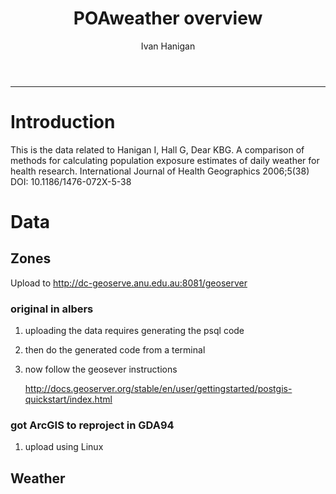 #+TITLE:POAweather overview 
#+AUTHOR: Ivan Hanigan
#+email: ivan.hanigan@anu.edu.au
#+LaTeX_CLASS: article
#+LaTeX_CLASS_OPTIONS: [a4paper]
-----

* Introduction
This is the data related to Hanigan I, Hall G, Dear KBG. A comparison
of methods for calculating population exposure estimates of daily
weather for health research. International Journal of Health
Geographics 2006;5(38) DOI: 10.1186/1476-072X-5-38
* Data
** Zones
Upload to http://dc-geoserve.anu.edu.au:8081/geoserver
*** original in albers
**** uploading the data requires generating the psql code
#+name:upload POA-grouped-climate-zones
#+begin_src R :session *R* :tangle src/upload POA-grouped-climate-zones.r :exports none :eval no
  #######################################################################
  # name: upload POA-grouped-climate-zones
  # func
  
  shp2pgisBAT=function(infile,d='postgis',u='postgres',host='localhost',srid=4283,schema='public',
   pgutils = 'C:\\pgutils\\'){
          cat(paste("\"",pgutils,"shp2pgsql\" -s ",srid," -D %1.shp ",schema,".%1 > %1.sql",sep=""),"\n")
          cat(paste("\"",pgutils,"psql\"  -d ",d," -U ",u," -W -h ",host," -f %1.sql",sep=""),"\n")
          cat('make doshp.bat\n\n')
          cat(paste("doshp.bat ",infile,sep=""))
      cat(paste("\n\nCREATE INDEX idx_",infile,"_the_geom ON ",schema,".",infile," USING gist(the_geom);\n",sep=""))
      cat(paste("VACUUM ANALYZE ",schema,".",infile,";\n",sep=""))
      
          cat(paste("CREATE INDEX \"",infile,"_gist\"
          ON ",schema,".",infile,"
          USING gist
          (the_geom);
          ALTER TABLE ",schema,".",infile," CLUSTER ON \"",infile,"_gist\";\n",sep=""))
  
                  
          if (srid!=4283){                     
                  cat(
                  sprintf("SELECT AddGeometryColumn('%s','%s','gda94_geom',4283,'MULTIPOLYGON',2);
                  ALTER TABLE %s.\"%s\" DROP CONSTRAINT enforce_geotype_gda94_geom;
                  UPDATE %s.\"%s\" SET gda94_geom=ST_Transform(the_geom,4283);",
                  tolower(schema),tolower(infile),tolower(schema),tolower(infile),tolower(schema),tolower(infile))
                  )                     
          }
  
          
          }
  
  # load asgc
  rootdir="M:/Climate_Data/Projects/GE_CLIM/3_Meteorology/districts"
  
 # dir("i:/tools")
 # source("i:/tools/load2postgres.R")
  ls()
  
  db='geodb'
  uid='geouser'
  hoster='130.56.60.77'
  grant2='public'
  sch='public'
  # srid?
  ## SELECT srid, auth_name, auth_srid, srtext, proj4text
  ##   FROM spatial_ref_sys
  ##   where srtext like '%Albers%';
  srid = 3577
  #2001
  shp2pgisBAT(infile="POA01_METDIST_FINAL_DISSOLVE",d=db,u=uid,host=hoster,
  srid=4283,schema=sch)
  
  # sqlQuery(ch,"comment on table abs_geography.auspoa01 is 'ABS Postal Areas 2001'") 
  
  
#+end_src
**** then do the generated code from a terminal
#+name:shp2pgis bat
#+begin_src R :session *R* :tangle src/shp2pgis bat.r :exports none :eval no
#######################################################################
# name: shp2pgis bat
"C:\pgutils\shp2pgsql" -s 3577 -D %1.shp public.%1 > %1.sql 
"C:\pgutils\psql"  -d geodb -U geouser -W -h 130.56.60.77 -f %1.sql 
#make doshp.bat

# doshp.bat POA01_METDIST_FINAL_DISSOLVE
#+end_src
**** now follow the geosever instructions
http://docs.geoserver.org/stable/en/user/gettingstarted/postgis-quickstart/index.html

*** got ArcGIS to reproject in GDA94
**** upload using Linux
#+name:shp2psql
#+begin_src sh :session *shell2* :tangle src/shp2psql.r :exports none :eval yes
################################################################
# name:shp2psql
cd ~/projects/POAweather/data/reprojected/
shp2pgsql -s 4283 -D POA01_METDIST_FINAL_DISSOLVE_GDA94.shp public.POA01_METDIST_FINAL_DISSOLVE_GDA94 > POA01_METDIST_FINAL_DISSOLVE_GDA94.sql
# psql -d geodb -U geouser -W -h 130.56.60.77 -f POA01_METDIST_FINAL_DISSOLVE_GDA94.sql
# warning terminal not fully functional?  ran from normal terminal?
# actually only worked on windows
#+end_src

#+RESULTS: shp2psql

** Weather

